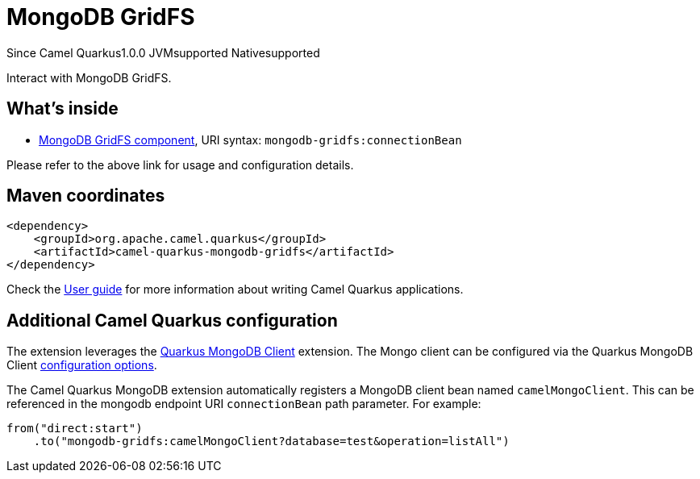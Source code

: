 // Do not edit directly!
// This file was generated by camel-quarkus-maven-plugin:update-extension-doc-page

[[mongodb-gridfs]]
= MongoDB GridFS
:page-aliases: extensions/mongodb-gridfs.adoc
:cq-since: 1.0.0
:cq-artifact-id: camel-quarkus-mongodb-gridfs
:cq-native-supported: true
:cq-status: Stable
:cq-description: Interact with MongoDB GridFS.
:cq-deprecated: false

[.badges]
[.badge-key]##Since Camel Quarkus##[.badge-version]##1.0.0## [.badge-key]##JVM##[.badge-supported]##supported## [.badge-key]##Native##[.badge-supported]##supported##

Interact with MongoDB GridFS.

== What's inside

* https://camel.apache.org/components/latest/mongodb-gridfs-component.html[MongoDB GridFS component], URI syntax: `mongodb-gridfs:connectionBean`

Please refer to the above link for usage and configuration details.

== Maven coordinates

[source,xml]
----
<dependency>
    <groupId>org.apache.camel.quarkus</groupId>
    <artifactId>camel-quarkus-mongodb-gridfs</artifactId>
</dependency>
----

Check the xref:user-guide/index.adoc[User guide] for more information about writing Camel Quarkus applications.

== Additional Camel Quarkus configuration

The extension leverages the https://quarkus.io/guides/mongodb[Quarkus MongoDB Client] extension. The Mongo client can be configured
via the Quarkus MongoDB Client https://quarkus.io/guides/mongodb#configuration-reference[configuration options].

The Camel Quarkus MongoDB extension automatically registers a MongoDB client bean named `camelMongoClient`. This can be referenced in the mongodb endpoint URI
`connectionBean` path parameter. For example:

    from("direct:start")
        .to("mongodb-gridfs:camelMongoClient?database=test&operation=listAll")

